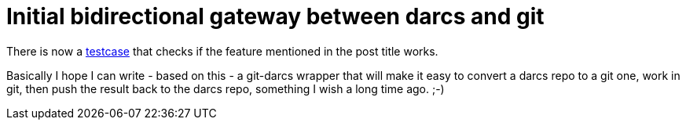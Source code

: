 = Initial bidirectional gateway between darcs and git

:slug: initial-bidirectional-gateway-between-da
:category: hacking
:tags: en
:date: 2008-11-23T18:47:18Z
++++
<p>There is now a <a href="http://vmiklos.hu/project/darcs-fast-export/t/testimport-git-twoway.sh">testcase</a> that checks if the feature mentioned in the post title works.</p><p>Basically I hope I can write - based on this - a git-darcs wrapper that will make it easy to convert a darcs repo to a git one, work in git, then push the result back to the darcs repo, something I wish a long time ago. ;-)</p>
++++
